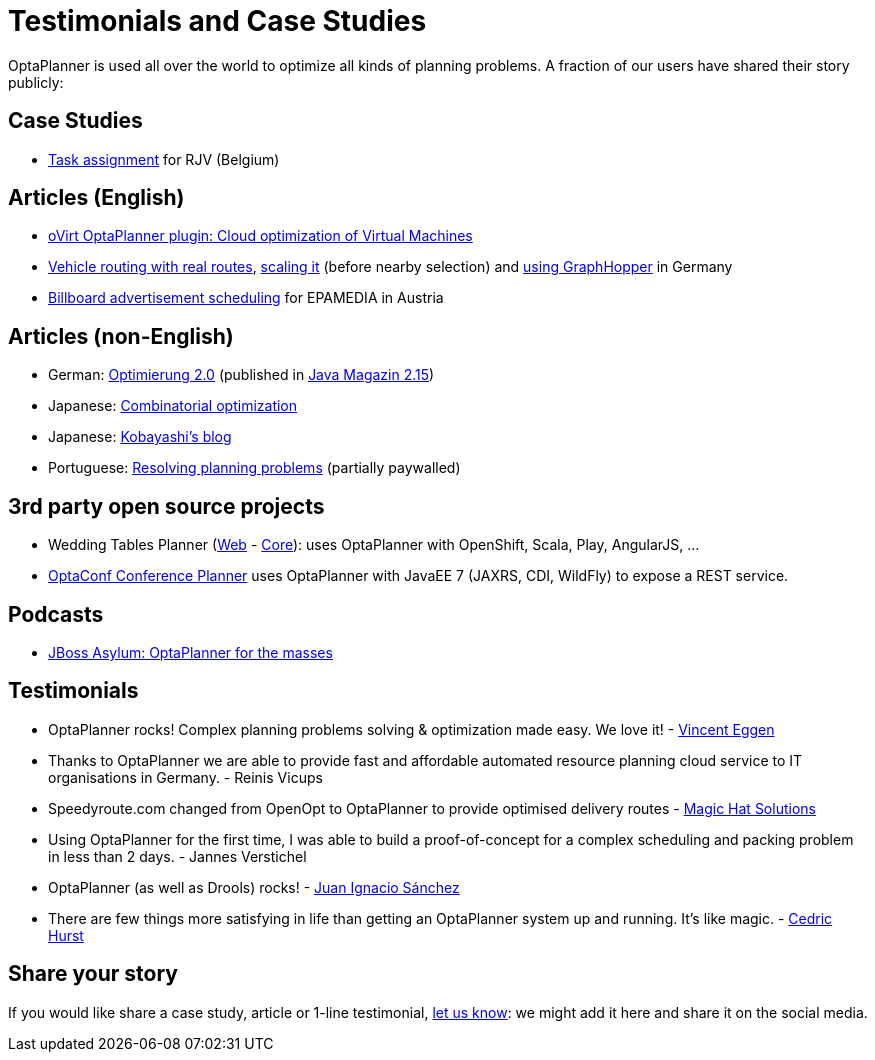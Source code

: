 = Testimonials and Case Studies
:awestruct-description: Usage across the world: case studies, articles, related open source projects and testimonials
:awestruct-layout: normalBase
:showtitle:

OptaPlanner is used all over the world to optimize all kinds of planning problems.
A fraction of our users have shared their story publicly:

== Case Studies

* link:caseStudies/OptaPlannerCaseStudy_RJV_2013-06-14.pdf[Task assignment] for RJV (Belgium)

== Articles (English)

* http://community.redhat.com/blog/2014/11/smart-vm-scheduling-in-ovirt-clusters/[oVirt OptaPlanner plugin: Cloud optimization of Virtual Machines]

* http://www.viaboxxsystems.de/vehicle-routing-optaplanner[Vehicle routing with real routes],
http://www.viaboxxsystems.de/scaling-vehicle-routing-problem[scaling it] (before nearby selection)
and http://www.viaboxx.de/route-optimization/distances-for-vehicle-routing-with-graphhopper[using GraphHopper] in Germany

* http://java.dzone.com/articles/drools-planner-billboard[Billboard advertisement scheduling] for EPAMEDIA in Austria

== Articles (non-English)

* German: http://jaxenter.de/artikel/jboss-optaplanner-optimierung-2-0-176855[Optimierung 2.0] (published in https://jaxenter.de/Java-Magazin-215-178070[Java Magazin 2.15])

* Japanese: http://www.ogis-ri.co.jp/otc/hiroba/technical/optaplanner[Combinatorial optimization]

* Japanese: http://d.hatena.ne.jp/tokobayashi/searchdiary?word=%5BOptaPlanner%5D[Kobayashi's blog]

* Portuguese: http://www.devmedia.com.br/red-hat-resolvendo-problemas-de-planejamento-com-optaplanner-parte-1/31981[Resolving planning problems] (partially paywalled)

== 3rd party open source projects

* Wedding Tables Planner (https://github.com/juanignaciosl/wedding-tables-planner-web[Web] - https://github.com/juanignaciosl/wedding-tables-planner[Core]): uses OptaPlanner with OpenShift, Scala, Play, AngularJS, ...

* https://github.com/ge0ffrey/optaconf[OptaConf Conference Planner] uses OptaPlanner with JavaEE 7 (JAXRS, CDI, WildFly) to expose a REST service.

== Podcasts

* http://pca.st/akwU[JBoss Asylum: OptaPlanner for the masses]

== Testimonials

* OptaPlanner rocks! Complex planning problems solving & optimization made easy. We love it! - https://twitter.com/veggen/status/185712254036094976[Vincent Eggen]

* Thanks to OptaPlanner we are able to provide fast and affordable automated resource planning cloud service to IT organisations in Germany. - Reinis Vicups

* Speedyroute.com changed from OpenOpt to OptaPlanner to provide optimised delivery routes - https://twitter.com/magic_hat_ltd/status/460154384463441923[Magic Hat Solutions]

* Using OptaPlanner for the first time, I was able to build a proof-of-concept for a complex scheduling and packing problem in less than 2 days. - Jannes Verstichel

* OptaPlanner (as well as Drools) rocks! - https://twitter.com/juanignaciosl/status/471581556218544128[Juan Ignacio Sánchez]

* There are few things more satisfying in life than getting an OptaPlanner system up and running. It's like magic. - https://twitter.com/divideby0/status/522952030932189185[Cedric Hurst]

== Share your story

If you would like share a case study, article or 1-line testimonial, link:../community/socialMedia.html[let us know]:
we might add it here and share it on the social media.
